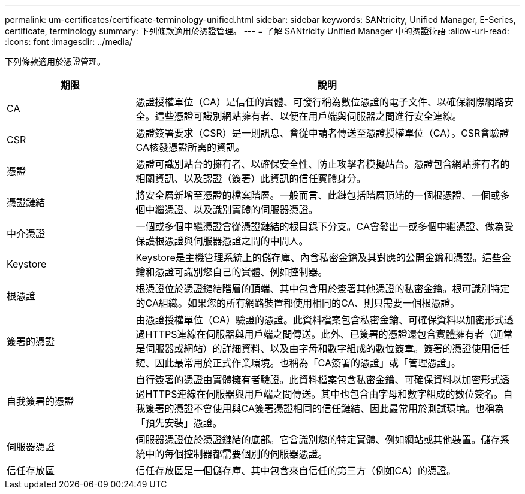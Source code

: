 ---
permalink: um-certificates/certificate-terminology-unified.html 
sidebar: sidebar 
keywords: SANtricity, Unified Manager, E-Series, certificate, terminology 
summary: 下列條款適用於憑證管理。 
---
= 了解 SANtricity Unified Manager 中的憑證術語
:allow-uri-read: 
:icons: font
:imagesdir: ../media/


[role="lead"]
下列條款適用於憑證管理。

[cols="25h,~"]
|===
| 期限 | 說明 


 a| 
CA
 a| 
憑證授權單位（CA）是信任的實體、可發行稱為數位憑證的電子文件、以確保網際網路安全。這些憑證可識別網站擁有者、以便在用戶端與伺服器之間進行安全連線。



 a| 
CSR
 a| 
憑證簽署要求（CSR）是一則訊息、會從申請者傳送至憑證授權單位（CA）。CSR會驗證CA核發憑證所需的資訊。



 a| 
憑證
 a| 
憑證可識別站台的擁有者、以確保安全性、防止攻擊者模擬站台。憑證包含網站擁有者的相關資訊、以及認證（簽署）此資訊的信任實體身分。



 a| 
憑證鏈結
 a| 
將安全層新增至憑證的檔案階層。一般而言、此鏈包括階層頂端的一個根憑證、一個或多個中繼憑證、以及識別實體的伺服器憑證。



 a| 
中介憑證
 a| 
一個或多個中繼憑證會從憑證鏈結的根目錄下分支。CA會發出一或多個中繼憑證、做為受保護根憑證與伺服器憑證之間的中間人。



 a| 
Keystore
 a| 
Keystore是主機管理系統上的儲存庫、內含私密金鑰及其對應的公開金鑰和憑證。這些金鑰和憑證可識別您自己的實體、例如控制器。



 a| 
根憑證
 a| 
根憑證位於憑證鏈結階層的頂端、其中包含用於簽署其他憑證的私密金鑰。根可識別特定的CA組織。如果您的所有網路裝置都使用相同的CA、則只需要一個根憑證。



 a| 
簽署的憑證
 a| 
由憑證授權單位（CA）驗證的憑證。此資料檔案包含私密金鑰、可確保資料以加密形式透過HTTPS連線在伺服器與用戶端之間傳送。此外、已簽署的憑證還包含實體擁有者（通常是伺服器或網站）的詳細資料、以及由字母和數字組成的數位簽章。簽署的憑證使用信任鏈、因此最常用於正式作業環境。也稱為「CA簽署的憑證」或「管理憑證」。



 a| 
自我簽署的憑證
 a| 
自行簽署的憑證由實體擁有者驗證。此資料檔案包含私密金鑰、可確保資料以加密形式透過HTTPS連線在伺服器與用戶端之間傳送。其中也包含由字母和數字組成的數位簽名。自我簽署的憑證不會使用與CA簽署憑證相同的信任鏈結、因此最常用於測試環境。也稱為「預先安裝」憑證。



 a| 
伺服器憑證
 a| 
伺服器憑證位於憑證鏈結的底部。它會識別您的特定實體、例如網站或其他裝置。儲存系統中的每個控制器都需要個別的伺服器憑證。



 a| 
信任存放區
 a| 
信任存放區是一個儲存庫、其中包含來自信任的第三方（例如CA）的憑證。

|===
